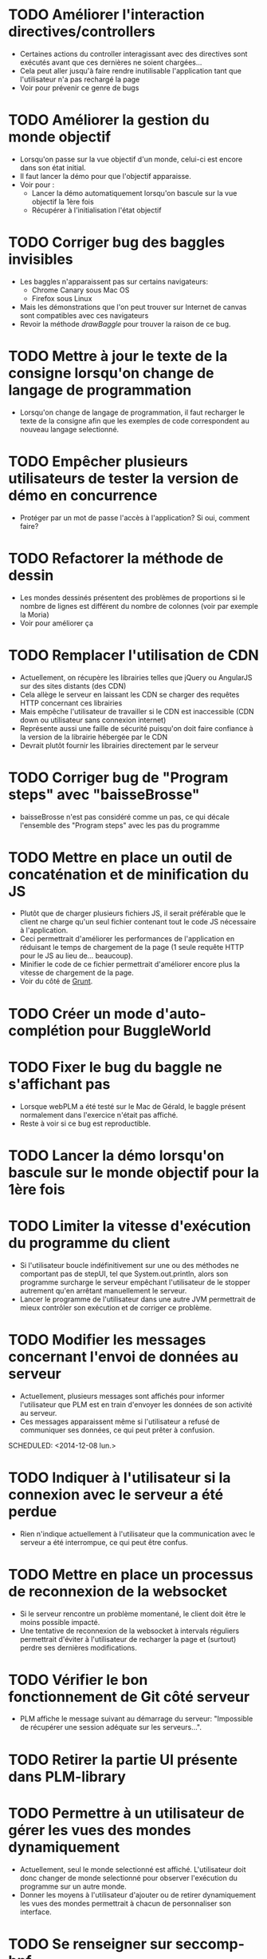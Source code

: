 * TODO Améliorer l'interaction directives/controllers
- Certaines actions du controller interagissant avec des directives sont exécutés avant que ces dernières ne soient chargées...
- Cela peut aller jusqu'à faire rendre inutilisable l'application tant que l'utilisateur n'a pas rechargé la page
- Voir pour prévenir ce genre de bugs
* TODO Améliorer la gestion du monde objectif
- Lorsqu'on passe sur la vue objectif d'un monde, celui-ci est encore dans son état initial.
- Il faut lancer la démo pour que l'objectif apparaisse.
- Voir pour :
  - Lancer la démo automatiquement lorsqu'on bascule sur la vue objectif la 1ère fois
  - Récupérer à l'initialisation l'état objectif
* TODO Corriger bug des baggles invisibles
- Les baggles n'apparaissent pas sur certains navigateurs:
  - Chrome Canary sous Mac OS
  - Firefox sous Linux
- Mais les démonstrations que l'on peut trouver sur Internet de canvas sont compatibles avec ces navigateurs
- Revoir la méthode /drawBaggle/ pour trouver la raison de ce bug.
* TODO Mettre à jour le texte de la consigne lorsqu'on change de langage de programmation
- Lorsqu'on change de langage de programmation, il faut recharger le texte de la consigne afin que les exemples de code correspondent au nouveau langage selectionné.
* TODO Empêcher plusieurs utilisateurs de tester la version de démo en concurrence
- Protéger par un mot de passe l'accès à l'application? Si oui, comment faire?
* TODO Refactorer la méthode de dessin
- Les mondes dessinés présentent des problèmes de proportions si le nombre de lignes est différent du nombre de colonnes (voir par exemple la Moria)
- Voir pour améliorer ça
* TODO Remplacer l'utilisation de CDN
  - Actuellement, on récupère les librairies telles que jQuery ou AngularJS sur des sites distants (des CDN)
  - Cela allège le serveur en laissant les CDN se charger des requêtes HTTP concernant ces librairies
  - Mais empêche l'utilisateur de travailler si le CDN est inaccessible (CDN down ou utilisateur sans connexion internet)
  - Représente aussi une faille de sécurité puisqu'on doit faire confiance à la version de la librairie hébergée par le CDN
  - Devrait plutôt fournir les librairies directement par le serveur
* TODO Corriger bug de "Program steps" avec "baisseBrosse"
  - baisseBrosse n'est pas considéré comme un pas, ce qui décale l'ensemble des "Program steps" avec les pas du programme
* TODO Mettre en place un outil de concaténation et de minification du JS
- Plutôt que de charger plusieurs fichiers JS, il serait préférable
  que le client ne charge qu'un seul fichier contenant tout le code JS
  nécessaire à l'application.
- Ceci permettrait d'améliorer les performances de l'application en
  réduisant le temps de chargement de la page (1 seule requête HTTP
  pour le JS au lieu de... beaucoup).
- Minifier le code de ce fichier permettrait d'améliorer encore plus
  la vitesse de chargement de la page.
- Voir du côté de [[http://gruntjs.com/][Grunt]]. 
* TODO Créer un mode d'auto-complétion pour BuggleWorld
* TODO Fixer le bug du baggle ne s'affichant pas
   - Lorsque webPLM a été testé sur le Mac de Gérald, le baggle
     présent normalement dans l'exercice n'était pas affiché.
   - Reste à voir si ce bug est reproductible.
* TODO Lancer la démo lorsqu'on bascule sur le monde objectif pour la 1ère fois
* TODO Limiter la vitesse d'exécution du programme du client
   - Si l'utilisateur boucle indéfinitivement sur une ou des méthodes
     ne comportant pas de stepUI, tel que System.out.println, alors
     son programme surcharge le serveur empêchant l'utilisateur de
     le stopper autrement qu'en arrêtant manuellement le serveur.
   - Lancer le programme de l'utilisateur dans une autre JVM
     permettrait de mieux contrôler son exécution et de corriger ce
     problème.
* TODO Modifier les messages concernant l'envoi de données au serveur
   - Actuellement, plusieurs messages sont affichés pour informer
     l'utilisateur que PLM est en train d'envoyer les données de son
     activité au serveur.
   - Ces messages apparaissent même si l'utilisateur a refusé de
     communiquer ses données, ce qui peut prêter à confusion.
   SCHEDULED: <2014-12-08 lun.>
* TODO Indiquer à l'utilisateur si la connexion avec le serveur a été perdue
   - Rien n'indique actuellement à l'utilisateur que la communication
     avec le serveur a été interrompue, ce qui peut être confus.
* TODO Mettre en place un processus de reconnexion de la websocket
   - Si le serveur rencontre un problème momentané, le client doit
     être le moins possible impacté.
   - Une tentative de reconnexion de la websocket à intervals
     réguliers permettrait d'éviter à l'utilisateur de recharger la
     page et (surtout) perdre ses dernières modifications.
* TODO Vérifier le bon fonctionnement de Git côté serveur
   - PLM affiche le message suivant au démarrage du serveur:
     "Impossible de récupérer une session adéquate sur les
     serveurs...".
* TODO Retirer la partie UI présente dans PLM-library
* TODO Permettre à un utilisateur de gérer les vues des mondes dynamiquement
   - Actuellement, seul le monde selectionné est
     affiché. L'utilisateur doit donc changer de monde selectionné
     pour observer l'exécution du programme sur un autre monde.
   - Donner les moyens à l'utilisateur d'ajouter ou de retirer
     dynamiquement les vues des mondes permettrait à chacun de
     personnaliser son interface.
* TODO Se renseigner sur seccomp-bpf
   - Permettrait de sandboxer les programmes utilisateurs, à voir
     comment ça s'utilise et cela fonctionne.
* TODO Se renseigner sur Docker
   - A première vue, ça pourrait être utile pour exécuter le code des
     clients une fois passé en mode serveur centralisé.
* TODO Utiliser sekuli pour tester l'interface graphique
- Semblerait que sekuli permet d'enregistrer des scénarios d'utilisation manuellement
- Le scénario est ensuite reproduit automatiquement et sekuli compare un screenshot avec ce qui était attendu
- Besoin de fixer l'interface graphique avant
